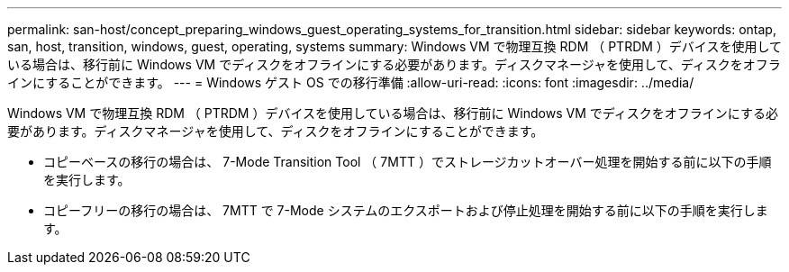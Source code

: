 ---
permalink: san-host/concept_preparing_windows_guest_operating_systems_for_transition.html 
sidebar: sidebar 
keywords: ontap, san, host, transition, windows, guest, operating, systems 
summary: Windows VM で物理互換 RDM （ PTRDM ）デバイスを使用している場合は、移行前に Windows VM でディスクをオフラインにする必要があります。ディスクマネージャを使用して、ディスクをオフラインにすることができます。 
---
= Windows ゲスト OS での移行準備
:allow-uri-read: 
:icons: font
:imagesdir: ../media/


[role="lead"]
Windows VM で物理互換 RDM （ PTRDM ）デバイスを使用している場合は、移行前に Windows VM でディスクをオフラインにする必要があります。ディスクマネージャを使用して、ディスクをオフラインにすることができます。

* コピーベースの移行の場合は、 7-Mode Transition Tool （ 7MTT ）でストレージカットオーバー処理を開始する前に以下の手順を実行します。
* コピーフリーの移行の場合は、 7MTT で 7-Mode システムのエクスポートおよび停止処理を開始する前に以下の手順を実行します。


